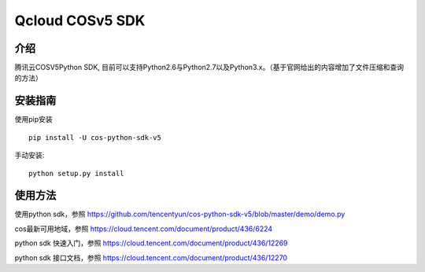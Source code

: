 Qcloud COSv5 SDK
#######################

.. image:: https://img.shields.io/pypi/v/cos-python-sdk-v5.svg
   :target: https://pypi.org/search/?q=cos-python-sdk-v5
   :alt: Pypi
.. image:: https://api.travis-ci.com/tencentyun/cos-python-sdk-v5.svg?branch=master
   :target: https://app.travis-ci.com/github/tencentyun/cos-python-sdk-v5
   :alt: Travis CI 

介绍
_______

腾讯云COSV5Python SDK, 目前可以支持Python2.6与Python2.7以及Python3.x。（基于官网给出的内容增加了文件压缩和查询的方法）

安装指南
__________

使用pip安装 ::

    pip install -U cos-python-sdk-v5

手动安装::

    python setup.py install

使用方法
__________

使用python sdk，参照 https://github.com/tencentyun/cos-python-sdk-v5/blob/master/demo/demo.py

cos最新可用地域，参照 https://cloud.tencent.com/document/product/436/6224

python sdk 快速入门，参照 https://cloud.tencent.com/document/product/436/12269

python sdk 接口文档，参照 https://cloud.tencent.com/document/product/436/12270
